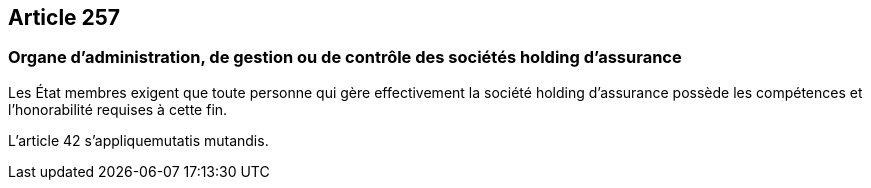 == Article 257

=== Organe d'administration, de gestion ou de contrôle des sociétés holding d'assurance

Les État membres exigent que toute personne qui gère effectivement la société holding d'assurance possède les compétences et l'honorabilité requises à cette fin.

L'article 42 s'appliquemutatis mutandis.